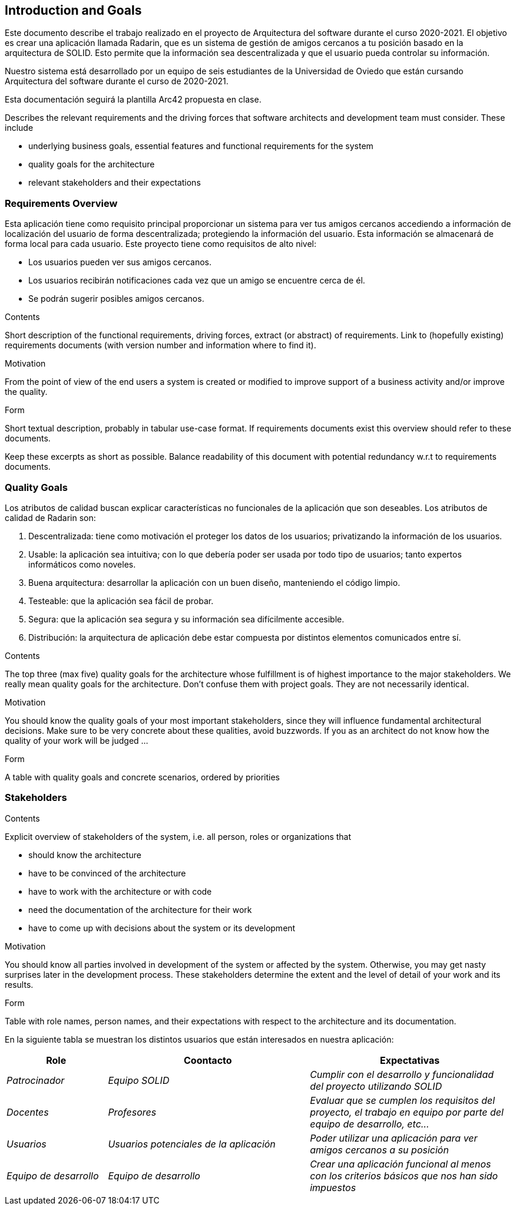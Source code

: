 [[section-introduction-and-goals]]
== Introduction and Goals
Este documento describe el trabajo realizado en el proyecto de Arquitectura del software durante el curso 2020-2021. El objetivo es crear una aplicación llamada Radarin, que es un sistema de gestión de amigos cercanos a tu posición basado en la arquitectura de SOLID. Esto permite que la información sea descentralizada y que el usuario pueda controlar su información.

Nuestro sistema está desarrollado por un equipo de seis estudiantes de la Universidad de Oviedo que están cursando Arquitectura del software durante el curso de 2020-2021.

Esta documentación seguirá la plantilla Arc42 propuesta en clase.


[role="arc42help"]
****
Describes the relevant requirements and the driving forces that software architects and development team must consider. These include

* underlying business goals, essential features and functional requirements for the system
* quality goals for the architecture
* relevant stakeholders and their expectations
****

=== Requirements Overview

Esta aplicación tiene como requisito principal proporcionar un sistema para ver tus amigos cercanos accediendo a información de localización del usuario de forma descentralizada; protegiendo la información del usuario. Esta información se almacenará de forma local para cada usuario.
Este proyecto tiene como requisitos de alto nivel:

* Los usuarios pueden ver sus amigos cercanos.
* Los usuarios recibirán notificaciones cada vez que un amigo se encuentre cerca de él.
* Se podrán sugerir posibles amigos cercanos.

[role="arc42help"]
****
.Contents
Short description of the functional requirements, driving forces, extract (or abstract)
of requirements. Link to (hopefully existing) requirements documents
(with version number and information where to find it).

.Motivation
From the point of view of the end users a system is created or modified to
improve support of a business activity and/or improve the quality.

.Form
Short textual description, probably in tabular use-case format.
If requirements documents exist this overview should refer to these documents.

Keep these excerpts as short as possible. Balance readability of this document with potential redundancy w.r.t to requirements documents.
****

=== Quality Goals

Los atributos de calidad buscan explicar características no funcionales de la aplicación que son deseables. Los atributos de calidad de Radarin son:

1. Descentralizada: tiene como motivación el proteger los datos de los usuarios; privatizando la información de los usuarios.
2. Usable: la aplicación sea intuitiva; con lo que debería poder ser usada por todo tipo de usuarios; tanto expertos informáticos como noveles.
3. Buena arquitectura: desarrollar la aplicación con un buen diseño, manteniendo el código limpio.
4. Testeable: que la aplicación sea fácil de probar.
5. Segura: que la aplicación sea segura y su información sea difícilmente accesible.
6. Distribución: la arquitectura de aplicación debe estar compuesta por distintos elementos comunicados entre sí.

[role="arc42help"]
****
.Contents
The top three (max five) quality goals for the architecture whose fulfillment is of highest importance to the major stakeholders. We really mean quality goals for the architecture. Don't confuse them with project goals. They are not necessarily identical.

.Motivation
You should know the quality goals of your most important stakeholders, since they will influence fundamental architectural decisions. Make sure to be very concrete about these qualities, avoid buzzwords.
If you as an architect do not know how the quality of your work will be judged …

.Form
A table with quality goals and concrete scenarios, ordered by priorities
****

=== Stakeholders

[role="arc42help"]
****
.Contents
Explicit overview of stakeholders of the system, i.e. all person, roles or organizations that

* should know the architecture
* have to be convinced of the architecture
* have to work with the architecture or with code
* need the documentation of the architecture for their work
* have to come up with decisions about the system or its development

.Motivation
You should know all parties involved in development of the system or affected by the system.
Otherwise, you may get nasty surprises later in the development process.
These stakeholders determine the extent and the level of detail of your work and its results.

.Form
Table with role names, person names, and their expectations with respect to the architecture and its documentation.
****
En la siguiente tabla se muestran los distintos usuarios que están interesados en nuestra aplicación:
[options="header",cols="1,2,2"]
|===
|Role|Coontacto|Expectativas
| _Patrocinador_ | _Equipo SOLID_ | _Cumplir con el desarrollo y funcionalidad del proyecto utilizando SOLID_
| _Docentes_ | _Profesores_ | _Evaluar que se cumplen los requisitos del proyecto, el trabajo en equipo por parte del equipo de desarrollo, etc..._
| _Usuarios_ | _Usuarios potenciales de la aplicación_ | _Poder utilizar una aplicación para ver amigos cercanos a su posición_
| _Equipo de desarrollo_ | _Equipo de desarrollo_ | _Crear una aplicación funcional al menos con los criterios básicos que nos han sido impuestos_
|===
